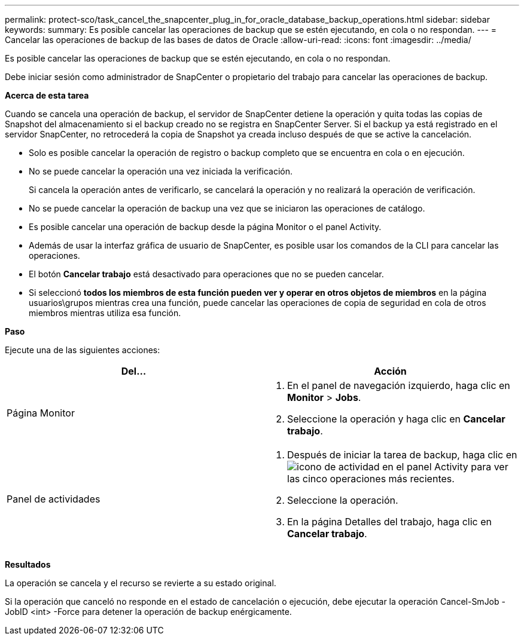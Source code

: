 ---
permalink: protect-sco/task_cancel_the_snapcenter_plug_in_for_oracle_database_backup_operations.html 
sidebar: sidebar 
keywords:  
summary: Es posible cancelar las operaciones de backup que se estén ejecutando, en cola o no respondan. 
---
= Cancelar las operaciones de backup de las bases de datos de Oracle
:allow-uri-read: 
:icons: font
:imagesdir: ../media/


[role="lead"]
Es posible cancelar las operaciones de backup que se estén ejecutando, en cola o no respondan.

Debe iniciar sesión como administrador de SnapCenter o propietario del trabajo para cancelar las operaciones de backup.

*Acerca de esta tarea*

Cuando se cancela una operación de backup, el servidor de SnapCenter detiene la operación y quita todas las copias de Snapshot del almacenamiento si el backup creado no se registra en SnapCenter Server. Si el backup ya está registrado en el servidor SnapCenter, no retrocederá la copia de Snapshot ya creada incluso después de que se active la cancelación.

* Solo es posible cancelar la operación de registro o backup completo que se encuentra en cola o en ejecución.
* No se puede cancelar la operación una vez iniciada la verificación.
+
Si cancela la operación antes de verificarlo, se cancelará la operación y no realizará la operación de verificación.

* No se puede cancelar la operación de backup una vez que se iniciaron las operaciones de catálogo.
* Es posible cancelar una operación de backup desde la página Monitor o el panel Activity.
* Además de usar la interfaz gráfica de usuario de SnapCenter, es posible usar los comandos de la CLI para cancelar las operaciones.
* El botón *Cancelar trabajo* está desactivado para operaciones que no se pueden cancelar.
* Si seleccionó *todos los miembros de esta función pueden ver y operar en otros objetos de miembros* en la página usuarios\grupos mientras crea una función, puede cancelar las operaciones de copia de seguridad en cola de otros miembros mientras utiliza esa función.


*Paso*

Ejecute una de las siguientes acciones:

|===
| Del... | Acción 


 a| 
Página Monitor
 a| 
. En el panel de navegación izquierdo, haga clic en *Monitor* > *Jobs*.
. Seleccione la operación y haga clic en *Cancelar trabajo*.




 a| 
Panel de actividades
 a| 
. Después de iniciar la tarea de backup, haga clic en image:../media/activity_pane_icon.gif["icono de actividad"] en el panel Activity para ver las cinco operaciones más recientes.
. Seleccione la operación.
. En la página Detalles del trabajo, haga clic en *Cancelar trabajo*.


|===
*Resultados*

La operación se cancela y el recurso se revierte a su estado original.

Si la operación que canceló no responde en el estado de cancelación o ejecución, debe ejecutar la operación Cancel-SmJob -JobID <int> -Force para detener la operación de backup enérgicamente.
